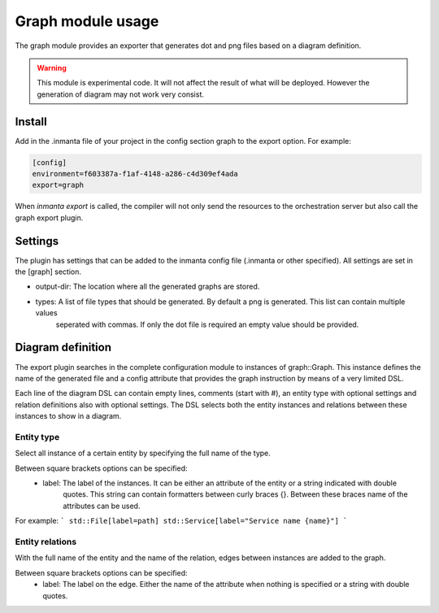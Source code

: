 Graph module usage
==================

The graph module provides an exporter that generates dot and png files based on a diagram definition.

.. warning:: This module is experimental code. It will not affect the result of what will be deployed. However the generation
             of diagram may not work very consist.

Install
-------

Add in the .inmanta file of your project in the config section graph to the export option. For example:

.. code-block:: config

  [config]
  environment=f603387a-f1af-4148-a286-c4d309ef4ada
  export=graph


When `inmanta export` is called, the compiler will not only send the resources to the orchestration server but also
call the graph export plugin.

Settings
--------

The plugin has settings that can be added to the inmanta config file (.inmanta or other specified). All settings are set in the
[graph] section.

- output-dir: The location where all the generated graphs are stored.
- types: A list of file types that should be generated. By default a png is generated. This list can contain multiple values
         seperated with commas. If only the dot file is required an empty value should be provided.

Diagram definition
------------------

The export plugin searches in the complete configuration module to instances of graph::Graph. This instance defines the name
of the generated file and a config attribute that provides the graph instruction by means of a very limited DSL.

Each line of the diagram DSL can contain empty lines, comments (start with #), an entity type with optional settings
and relation definitions also with optional settings. The DSL selects both the entity instances and relations between these
instances to show in a diagram.

Entity type
^^^^^^^^^^^
Select all instance of a certain entity by specifying the full name of the type.

Between square brackets options can be specified:
    - label: The label of the instances. It can be either an attribute of the entity or a string indicated with double
             quotes. This string can contain formatters between curly braces {}. Between these braces name of the attributes
             can be used.

For example:
```
std::File[label=path]
std::Service[label="Service name {name}"]
```

Entity relations
^^^^^^^^^^^^^^^^

With the full name of the entity and the name of the relation, edges between instances are added to the graph.

Between square brackets options can be specified:
    - label: The label on the edge. Either the name of the attribute when nothing is specified or a string with double quotes.